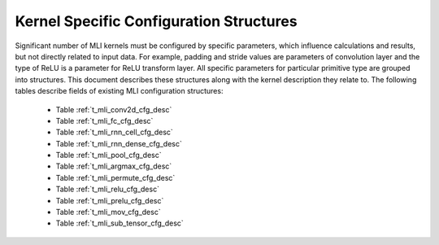 .. _kernl_sp_conf:

Kernel Specific Configuration Structures
----------------------------------------

Significant number of MLI kernels must be configured by specific parameters, which 
influence calculations and results, but not directly related to input data. For 
example, padding and stride values are parameters of convolution layer and the type 
of ReLU is a parameter for ReLU transform layer. All specific parameters for 
particular primitive type are grouped into structures. This document describes these 
structures along with the kernel description they relate to. The following tables 
describe fields of existing MLI configuration structures:

 - Table :ref:`t_mli_conv2d_cfg_desc`
 
 - Table :ref:`t_mli_fc_cfg_desc` 

 - Table :ref:`t_mli_rnn_cell_cfg_desc` 

 - Table :ref:`t_mli_rnn_dense_cfg_desc`

 - Table :ref:`t_mli_pool_cfg_desc` 

 - Table :ref:`t_mli_argmax_cfg_desc`

 - Table :ref:`t_mli_permute_cfg_desc`

 - Table :ref:`t_mli_relu_cfg_desc`

 - Table :ref:`t_mli_prelu_cfg_desc`

 - Table :ref:`t_mli_mov_cfg_desc`
 
 - Table :ref:`t_mli_sub_tensor_cfg_desc`




   